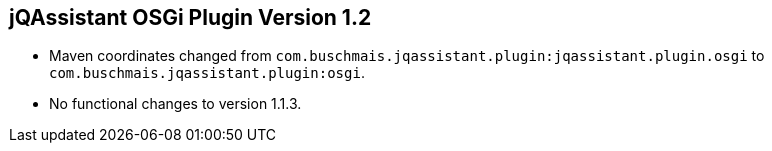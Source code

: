 == jQAssistant OSGi Plugin Version 1.2

- Maven coordinates changed from `com.buschmais.jqassistant.plugin:jqassistant.plugin.osgi`
  to `com.buschmais.jqassistant.plugin:osgi`.
- No functional changes to version 1.1.3.
